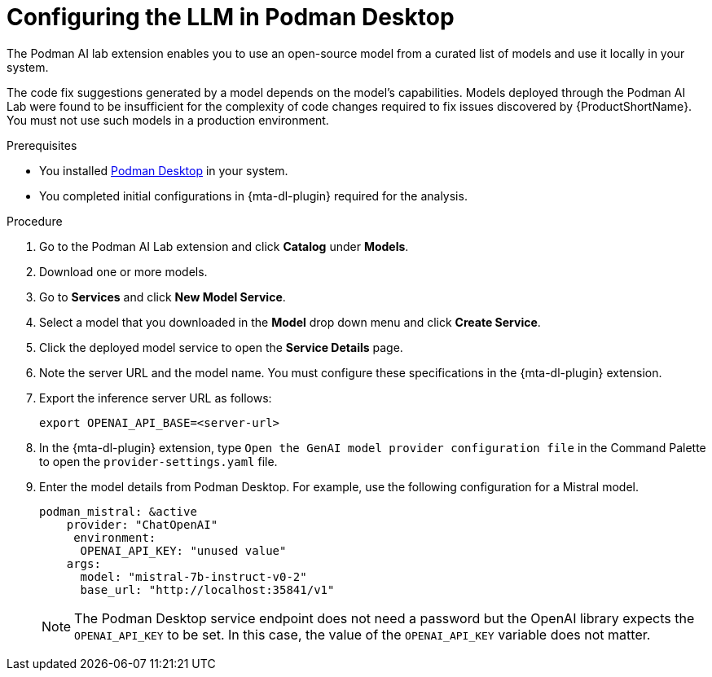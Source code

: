 :_newdoc-version: 2.15.0
:_template-generated: 2024-2-21
:_mod-docs-content-type: PROCEDURE

[id="configuring-llm-podman_{context}"]
= Configuring the LLM in Podman Desktop

[role="_abstract"]

The Podman AI lab extension enables you to use an open-source model from a curated list of models and use it locally in your system. 

The code fix suggestions generated by a model depends on the model's capabilities. Models deployed through the Podman AI Lab were found to be insufficient for the complexity of code changes required to fix issues discovered by {ProductShortName}. You must not use such models in a production environment.

.Prerequisites

* You installed link:https://podman-desktop.io/docs/installation[Podman Desktop] in your system.

* You completed initial configurations in {mta-dl-plugin} required for the analysis.

.Procedure

. Go to the Podman AI Lab extension and click *Catalog* under *Models*.

. Download one or more models.

. Go to *Services* and click *New Model Service*.

. Select a model that you downloaded in the *Model* drop down menu and click *Create Service*.

. Click the deployed model service to open the *Service Details* page.

. Note the server URL and the model name. 
You must configure these specifications in the {mta-dl-plugin} extension. 

. Export the inference server URL as follows:
+
[source, terminal]
----
export OPENAI_API_BASE=<server-url>
----
+
. In the {mta-dl-plugin} extension, type `Open the GenAI model provider configuration file` in the Command Palette to open the `provider-settings.yaml` file.

. Enter the model details from Podman Desktop. For example, use the following configuration for a Mistral model. 
+
[source, yaml]
----
podman_mistral: &active
    provider: "ChatOpenAI"
     environment:
      OPENAI_API_KEY: "unused value"
    args:
      model: "mistral-7b-instruct-v0-2"
      base_url: "http://localhost:35841/v1"
----
+
[NOTE]
====
The Podman Desktop service endpoint does not need a password but the OpenAI library expects the `OPENAI_API_KEY` to be set. In this case, the value of the `OPENAI_API_KEY` variable does not matter.
====